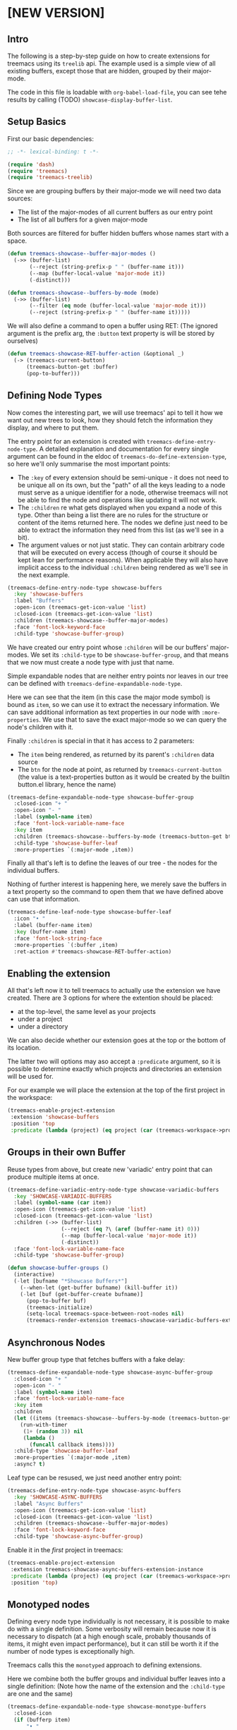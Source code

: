 # -*- fill-column: 120 -*-

* Content                                                                            :TOC:noexport:
- [[#new-version][[NEW VERSION]]]
   - [[#intro][Intro]]
   - [[#setup-basics][Setup Basics]]
   - [[#defining-node-types][Defining Node Types]]
   - [[#enabling-the-extension][Enabling the extension]]
   - [[#groups-in-their-own-buffer][Groups in their own Buffer]]
   - [[#asynchronous-nodes][Asynchronous Nodes]]
   - [[#monotyped-nodes][Monotyped nodes]]
- [[#old-version-treemacs-extension-tutorial][[OLD VERSION] Treemacs Extension Tutorial]]
   - [[#try-it][Try it]]
   - [[#extensions-for-projects][Extensions for Projects]]
   - [[#extension-for-directories][Extension for Directories]]
   - [[#extensions-at-the-top-level][Extensions at the Top level]]
   - [[#extensions-beyond-treemacs][Extensions beyond Treemacs]]
   - [[#node-navigation-and-updates][Node Navigation and Updates]]
   - [[#setting-the-working-directory][Setting the Working Directory]]
   - [[#about-properties][About Properties]]

* [NEW VERSION]
** Intro

The following is a step-by-step guide on how to create extensions for treemacs using its ~treelib~ api.  The example
used is a simple view of all existing buffers, except those that are hidden, grouped by their major-mode.

The code in this file is loadable with ~org-babel-load-file~, you can see tehe results by calling (TODO)
~showcase-display-buffer-list~.

** Setup Basics

First our basic dependencies:

#+BEGIN_SRC emacs-lisp
  ;; -*- lexical-binding: t -*-

  (require 'dash)
  (require 'treemacs)
  (require 'treemacs-treelib)
#+END_SRC

Since we are grouping buffers by their major-mode we will need two data sources:
- The list of the major-modes of all current buffers as our entry point
- The list of all buffers for a given major-mode

Both sources are filtered for buffer hidden buffers whose names start with a space.

#+BEGIN_SRC emacs-lisp
  (defun treemacs-showcase--buffer-major-modes ()
    (->> (buffer-list)
         (--reject (string-prefix-p " " (buffer-name it)))
         (--map (buffer-local-value 'major-mode it))
         (-distinct)))

  (defun treemacs-showcase--buffers-by-mode (mode)
    (->> (buffer-list)
         (--filter (eq mode (buffer-local-value 'major-mode it)))
         (--reject (string-prefix-p " " (buffer-name it)))))
#+END_SRC

We will also define a command to open a buffer using RET:
(The ignored argument is the prefix arg, the ~:button~ text property is will be stored by ourselves)

#+BEGIN_SRC emacs-lisp
  (defun treemacs-showcase-RET-buffer-action (&optional _)
    (-> (treemacs-current-button)
        (treemacs-button-get :buffer)
        (pop-to-buffer)))
#+END_SRC

** Defining Node Types

Now comes the interesting part, we will use treemacs' api to tell it how we want out new trees to look, how they should
fetch the information they display, and where to put them.

The entry point for an extension is created with ~treemacs-define-entry-node-type~. A detailed explanation and
documentation for every single argument can be found in the eldoc of ~treemacs-do-define-extension-type~, so here we'll
only summarise the most important points:

- The ~:key~ of every extension should be semi-unique - it does not need to be unique all on its own, but the "path" of
  all the keys leading to a node must serve as a unique identifier for a node, otherwise treemacs will not be able to
  find the node and operations like updating it will not work.
- The ~:children~ re what gets displayed when you expand a node of this type. Other than being a list there are no rules
  for the structure or content of the items returned here. The nodes we define just need to be able to extract the
  information they need from this list (as we'll see in a bit).
- The argument values or not just static. They can contain arbitrary code that will be executed on every access (though
  of course it should be kept lean for performance reasons). When applicable they will also have implicit access to the
  individual ~:children~ being rendered as we'll see in the next example.

#+BEGIN_SRC emacs-lisp
  (treemacs-define-entry-node-type showcase-buffers
    :key 'showcase-buffers
    :label "Buffers"
    :open-icon (treemacs-get-icon-value 'list)
    :closed-icon (treemacs-get-icon-value 'list)
    :children (treemacs-showcase--buffer-major-modes)
    :face 'font-lock-keyword-face
    :child-type 'showcase-buffer-group)
#+END_SRC

We have created our entry point whose ~:children~ will be our buffers' major-modes. We set its ~:child-type~ to be
~showcase-buffer-group~, and that means that we now must create a node type with just that name.

Simple expandable nodes that are neither entry points nor leaves in our tree can be defined with
~treemacs-define-expandable-node-type~.

Here we can see that the item (in this case the major mode symbol) is bound as ~item~, so we can use it to extract the
necessary information. We can save additional information as text properties in our node with ~:more-properties~. We use
that to save the exact major-mode so we can query the node's children with it.

Finally ~:children~ is special in that it has access to 2 parameters:
- The ~item~ being rendered, as returned by its parent's ~:children~ data source
- The ~btn~ for the node at point, as returned by ~treemacs-current-button~
  (the value is a text-properties button as it would be created by the builtin button.el library, hence the name)

#+BEGIN_SRC emacs-lisp
  (treemacs-define-expandable-node-type showcase-buffer-group
    :closed-icon "+ "
    :open-icon "- "
    :label (symbol-name item)
    :face 'font-lock-variable-name-face
    :key item
    :children (treemacs-showcase--buffers-by-mode (treemacs-button-get btn :major-mode))
    :child-type 'showcase-buffer-leaf
    :more-properties `(:major-mode ,item))
#+END_SRC

Finally all that's left is to define the leaves of our tree - the nodes for the individual buffers.

Nothing of further interest is happening here, we merely save the buffers in a text property so the command to open them
that we have defined above can use that information.

#+BEGIN_SRC emacs-lisp
  (treemacs-define-leaf-node-type showcase-buffer-leaf
    :icon "• "
    :label (buffer-name item)
    :key (buffer-name item)
    :face 'font-lock-string-face
    :more-properties `(:buffer ,item)
    :ret-action #'treemacs-showcase-RET-buffer-action)
#+END_SRC

** Enabling the extension

All that's left now it to tell treemacs to actually use the extension we have created. There are 3 options for where the
extention should be placed:

- at the top-level, the same level as your projects
- under a project
- under a directory

We can also decide whether our extension goes at the top or the bottom of its location.

The latter two will options may aso accept a ~:predicate~ argument, so it is possible to determine exactly which
projects and directories an extension will be used for.

For our example we will place the extension at the top of the first project in the workspace:

#+BEGIN_SRC emacs-lisp
  (treemacs-enable-project-extension
   :extension 'showcase-buffers
   :position 'top
   :predicate (lambda (project) (eq project (car (treemacs-workspace->projects (treemacs-current-workspace))))))
#+END_SRC

** Groups in their own Buffer

Reuse types from above, but create new 'variadic' entry point that can produce multiple items at once.

#+BEGIN_SRC emacs-lisp :tangle no
  (treemacs-define-variadic-entry-node-type showcase-variadic-buffers
    :key 'SHOWCASE-VARIADIC-BUFFERS
    :label (symbol-name (car item))
    :open-icon (treemacs-get-icon-value 'list)
    :closed-icon (treemacs-get-icon-value 'list)
    :children (->> (buffer-list)
                   (--reject (eq ?\ (aref (buffer-name it) 0)))
                   (--map (buffer-local-value 'major-mode it))
                   (-distinct))
    :face 'font-lock-variable-name-face
    :child-type 'showcase-buffer-group)
#+END_SRC

#+BEGIN_SRC emacs-lisp :tangle no
  (defun showcase-buffer-groups ()
    (interactive)
    (-let [bufname "*Showcase Buffers*"]
      (--when-let (get-buffer bufname) (kill-buffer it))
      (-let [buf (get-buffer-create bufname)]
        (pop-to-buffer buf)
        (treemacs-initialize)
        (setq-local treemacs-space-between-root-nodes nil)
        (treemacs-render-extension treemacs-showcase-variadic-buffers-extension-instance))))
#+END_SRC

** Asynchronous Nodes

New buffer group type that fetches buffers with a fake delay:

#+BEGIN_SRC emacs-lisp :tangle no
  (treemacs-define-expandable-node-type showcase-async-buffer-group
    :closed-icon "+ "
    :open-icon "- "
    :label (symbol-name item)
    :face 'font-lock-variable-name-face
    :key item
    :children
    (let ((items (treemacs-showcase--buffers-by-mode (treemacs-button-get btn :major-mode))))
      (run-with-timer
       (1+ (random 3)) nil
       (lambda ()
         (funcall callback items))))
    :child-type 'showcase-buffer-leaf
    :more-properties `(:major-mode ,item)
    :async? t)
#+END_SRC

Leaf type can be resused, we just need another entry point:

#+BEGIN_SRC emacs-lisp :tangle no
  (treemacs-define-entry-node-type showcase-async-buffers
    :key 'SHOWCASE-ASYNC-BUFFERS
    :label "Async Buffers"
    :open-icon (treemacs-get-icon-value 'list)
    :closed-icon (treemacs-get-icon-value 'list)
    :children (treemacs-showcase--buffer-major-modes)
    :face 'font-lock-keyword-face
    :child-type 'showcase-async-buffer-group)
#+END_SRC

Enable it in the /first/ project in treemacs:

#+BEGIN_SRC emacs-lisp :tangle no
  (treemacs-enable-project-extension
   :extension treemacs-showcase-async-buffers-extension-instance
   :predicate (lambda (project) (eq project (car (treemacs-workspace->projects (treemacs-current-workspace)))))
   :position 'top)
#+END_SRC

** Monotyped nodes

Defining every node type individually is not necessary, it is possible to make do with a single definition. Some
verbosity will remain because now it is necessary to dispatch (at a high enough scale, probably thousands of items, it
might even impact performance), but it can still be worth it if the number of node types is exceptionally high.

Treemacs calls this the ~monotyped~ approach to defining extensions.

Here we combine both the buffer groups and individual buffer leaves into a single definition:
(Note how the name of the extension and the ~:child-type~ are one and the same)

#+BEGIN_SRC emacs-lisp :tangle no
  (treemacs-define-expandable-node-type showcase-monotype-buffers
    :closed-icon
    (if (bufferp item)
        "• "
      "+ ")
    :open-icon
    (if (bufferp item)
        "•"
      "- ")
    :label
    (if (bufferp item)
        (buffer-name item)
      (symbol-name item))
    :face
    (if (bufferp item)
        'font-lock-string-face
      'font-lock-variable-name-face)
    :key
    (if (bufferp item)
        (buffer-name item)
      item)
    :children
    (when (symbolp item)
      (treemacs-showcase--buffers-by-mode item))
    :child-type
    'showcase-monotype-buffers
    :more-properties
    (if (bufferp item)
        `(:buffer ,item)
      `(:major-mode ,item)))
#+END_SRC

Entry points cannot be combined, they still need to be set up individually:

#+BEGIN_SRC emacs-lisp :tangle no
  (treemacs-define-entry-node-type showcase-monotype-buffers-entry
    :key 'SHOWCASE-MONOTYPE-BUFFERS
    :label "Monotype Buffers"
    :open-icon (treemacs-get-icon-value 'list)
    :closed-icon (treemacs-get-icon-value 'list)
    :children (treemacs-showcase--buffer-major-modes)
    :more-properties nil
    :face 'font-lock-keyword-face
    :child-type 'showcase-monotype-buffers)
#+END_SRC

Finally we'll enable the new extension to appear in out /second/ project:

#+BEGIN_SRC emacs-lisp :tangle no
  (treemacs-enable-project-extension
   :extension treemacs-showcase-monotype-buffers-entry-extension-instance
   :predicate (lambda (project) (eq project (cadr (treemacs-workspace->projects (treemacs-current-workspace)))))
   :position 'top)
#+END_SRC

* [OLD VERSION] Treemacs Extension Tutorial                                          :ARCHIVE:
** Try it
The code in this file is loadable with ~org-babel-load-file~, you can see tehe results by calling
~showcase-display-buffer-list~.
** Extensions for Projects

First our dependencies:

#+BEGIN_SRC emacs-lisp :tangle no
  (require 'treemacs)
  (require 'dash)
#+END_SRC

Now let's define a source for the data we'll be displaying: a list of buffers, grouped by their major modes, with
transient buffers (whose names start with a space) removed. It doesn't really make much sense to add a buffer list like
that under some project, but this example is 1) reasonably practical, and 2) very simple, allowing us to concentrate on
integrating it with treemacs.

#+BEGIN_SRC emacs-lisp :tangle no
  (defun showcase--get-buffer-groups ()
    "Get the list of buffers, grouped by their major mode."
    (->> (buffer-list)
         (--reject (eq ?\ (aref (buffer-name it) 0)))
         (--group-by (buffer-local-value 'major-mode it))))
#+END_SRC

The output of this function would look roughly like this. This is the structure our extension will have when we're done.

#+BEGIN_SRC emacs-lisp :tangle no
  ; ((org-mode
  ;   #<buffer Extensions.org>)
  ;  (emacs-lisp-mode
  ;   #<buffer init.el>
  ;   #<buffer treemacs-customization.el>
  ;   #<buffer *scratch*>
  ;   #<buffer treemacs-extensions.el>)
  ;  (spacemacs-buffer-mode
  ;   #<buffer *spacemacs*>)
  ;  (messages-buffer-mode
  ;   #<buffer *Messages*>)
  ;  (compilation-mode
  ;   #<buffer *Compile-Log*>)
  ;  (magit-status-mode
  ;   #<buffer magit: treemacs>))
#+END_SRC

Before we begin defining what our nodes look like we will slightly get ahead of ourselves and define the function that
allows us to visit the buffer node at point. The buffer that is represented by the node will be stored in its ~:buffer~
property, so all we need to do is extract it, make sure it's alive, and show it in ~next-window~. The function could
make use of the prefix argument, but we won't us it here. This function can now be used to give our leaf nodes a TAB,
RET, or double-mouse1 action (the latter is a work in progress).

#+BEGIN_SRC emacs-lisp :tangle no
  (defun showcase-visit-buffer (&rest _)
    "Switch to the buffer saved in node at point."
    (let* ((node (treemacs-current-button))
           (buffer (treemacs-button-get node :buffer)))
      (when (buffer-live-p buffer)
        (select-window (next-window))
        (switch-to-buffer buffer))))
#+END_SRC

Now we'll get to building our custom treemacs tree. Node types are defined from the bottom up, so we start with the
leaves of our tree, nodes that represent some specific buffer. ~treemacs-define-leaf-node~ needs 3 things: a name, an
icon, and optional keyword arguments for TAB, RET, and doubleclick actions. This is why we defined our visit-buffer
command in advance. Instead of using ~treemacs-as-icon~ to iconize a string you can also use ~treemacs-icon-for-file~ or
directly use one of treemacs' own icons (like ~treemacs-icon-css~).

#+BEGIN_SRC emacs-lisp :tangle no
  (treemacs-define-leaf-node buffer-leaf
    (treemacs-as-icon "• " 'face 'font-lock-builtin-face)
    :ret-action #'showcase-visit-buffer
    :tab-action #'showcase-visit-buffer
    :mouse1-action (lambda (&rest args) (interactive) (showcase-visit-buffer args)))
#+END_SRC

Now we move further up and define our first expandable node type that represents a group of buffers with a specific
major mode. This is where it gets interesting. Aside from the two icons for the node being either open or closed we need
a query function and a render action. The former will be called by treemacs to this node is expanded and must provide
a list of child nodes to display.

In the context of the invocation of the query function the node being expanded is bound under the name ~node~. Under all 
its layers of abstraction treemacs' nodes (specifically the text and not the icons) are buttons as per
the builtin ~button.el~ library. Its functions (or rather their faster treemacs variants) can all be invoked on treemacs
nodes, including ~treemacs-button-get~, which we use here to retrieve the list of buffers that we will have stored in
the node's ~:buffers~ property.

In the next step treemacs will loop over the list returned by the query function, invoking the render action form for
each. Every element in the iteration will be bound as ~item~. Whatever code is used in the render action, it must end in
a call to ~treemacs-render-node~, which creates the strings treemacs will be inserting. It requires an icon, a display
name, an initial state, a face, a (reasonably) unique key, and an optional list of arbitrary additional properties to
store.

Here we can see why node definition must go bottom to top. The leaf node definition from above has given us the
variables for both the icon and the initial state. Since we are iterating over a list of buffers we can use the buffer
name for the display label. Buffers are also unique, so we can use them as the node's unique key as well. There are
requirements for the choice of the face. Finally we also store the buffer in every node's ~:buffer~ property so we can
later use it in ~showcase-visit-buffer~.

#+BEGIN_SRC emacs-lisp :tangle no
  (treemacs-define-expandable-node buffer-group
    :icon-open (treemacs-as-icon "- " 'face 'font-lock-string-face)
    :icon-closed (treemacs-as-icon "+ " 'face 'font-lock-string-face)
    :query-function (treemacs-button-get node :buffers)
    :render-action
    (treemacs-render-node
     :icon treemacs-buffer-leaf-icon
     :label-form (buffer-name item)
     :state treemacs-buffer-leaf-state
     :face 'font-lock-string-face
     :key-form item
     :more-properties (:buffer item)))
#+END_SRC

Third things third we define a root node to hold the list of buffers together. It works much the same way as just
defining an expandable node, but requires additional information. So far we've created a small render chain. Buffers are
rendered by buffers groups, buffer groups are rendered by the buffer root, but the buffer root is not rendered by the
next highest node, but by treemacs itself. So we set ~:root-marker~ to t and provide a ~:root-label~, ~:root-face~ and a
~:root-key-form~, same as when calling into ~treemacs-render-node~.

#+BEGIN_SRC emacs-lisp :tangle no
  (treemacs-define-expandable-node buffers-root
    :icon-open (treemacs-as-icon "- " 'face 'font-lock-string-face)
    :icon-closed (treemacs-as-icon "+ " 'face 'font-lock-string-face)
    :query-function (showcase--get-buffer-groups)
    :render-action
    (treemacs-render-node
     :icon treemacs-icon-buffer-group-closed
     :label-form (symbol-name (car item))
     :state treemacs-buffer-group-closed-state
     :face 'font-lock-keyword-face
     :key-form (car item)
     :more-properties (:buffers (cdr item)))
    :root-marker t
    :root-label "Buffers"
    :root-face 'font-lock-type-face
    :root-key-form 'Buffers)
#+END_SRC

This code will have defined a function called ~treemacs-BUFFERS-ROOT-extension~ which we can use as our extension, but
first we need another, final building block. We are building an extension for projects, but we have yet to decide
/which/ projects it is for. In other words we need a predicate. So let's assume we want our extension to show up only
for the first project in the workspace.

#+BEGIN_SRC emacs-lisp :tangle no
  (defun showcase-extension-predicate (project)
    (eq project
        (-> (treemacs-current-workspace)
            (treemacs-workspace->projects)
            (car))))
#+END_SRC

With everything in place we can now tell treemacs about our extension. The final argument ~:position~ decides whether
the extension will be rendered at the very start or the very end of the project's immediate children.

#+BEGIN_SRC emacs-lisp :tangle no
  (treemacs-define-project-extension
   :extension #'treemacs-BUFFERS-ROOT-extension
   :predicate #'showcase-extension-predicate
   :position 'top)
#+END_SRC

** Extension for Directories

Extension for arbitraray directories work much the same way as extensions for projects. The only differences are that a
directory predicate takes a file path argument of type string and that the final call is made to
~treemacs-define-directory-extension~.

** Extensions at the Top level
It is also possible to place extensions at the very top of the display tree, on the same level as projects. To make this
work ~treemacs-define-expandable-node~ must receive not a ~:root-marker~, but a ~:top-level-marker~. Other than that
nothing changes and the same restrictions apply, but the ~treemacs-BUFFERS-ROOT-extension~ that we've created in our
example will be able to be passed to ~treemacs-define-top-level-extension~.

#+BEGIN_SRC emacs-lisp :tangle no
  (treemacs-define-top-level-extension
   :extension #'treemacs-BUFFERS-ROOT-extension
   :position 'top)
#+END_SRC

Every top-level element in treemacs has its own project struct and extensions are no different. It's even more important
in top-level extensions since the project object is required not just for internal house-keeping, but is needed to
address nodes in the given tree. To that end an extensions project is always found in a buffer local variable named
~treemacs-${name}-extension-project~, where ~${name}~ is the name passed to ~treemacs-define-expandable-node~.

Note that neither predicates, nor the use of a ~'bottom~ position have yet been implemented.

** Extensions beyond Treemacs

Finally you can also use the extensions api as a generalized set of building block for tree structures, to be used in
any other buffer. First let's define an appropriate extension. We will re-use the ~buffer-root~ code from above, except
this time we'll mark it as a ~:project~ and call it ~buffer-root-top~.

#+BEGIN_SRC emacs-lisp :tangle no
  (treemacs-define-expandable-node buffers-root-top
    :icon-open (treemacs-as-icon "- " 'face 'font-lock-string-face)
    :icon-closed (treemacs-as-icon "+ " 'face 'font-lock-string-face)
    :query-function (showcase--get-buffer-groups)
    :render-action
    (treemacs-render-node
     :icon treemacs-icon-buffer-group-closed
     :label-form (symbol-name (car item))
     :state treemacs-buffer-group-closed-state
     :face 'font-lock-keyword-face
     :key-form (car item)
     :more-properties (:buffers (cdr item)))
    :top-level-marker t
    :root-label "Buffers"
    :root-face 'font-lock-type-face
    :root-key-form 'Buffers)
#+END_SRC

With this we have all we need to display the buffer overview in any buffer of our choice. The required setup is minimal,
we just need to display such a buffer and call ~treemacs-initialize~ inside it, and the extension can be used:

#+BEGIN_SRC emacs-lisp :tangle no
  (defun showcase-display-buffer-list ()
    (interactive)
    (let* ((buffer (get-buffer-create "*Showcase Buffer List*"))
           (window (display-buffer-in-side-window buffer '((side . right)))))
      (select-window window)
      (treemacs-initialize)
      (treemacs-BUFFERS-ROOT-TOP-extension)))
#+END_SRC

** Node Navigation and Updates
~TODO~
** Setting the Working Directory
Treemacs sets the value of ~default-directory~ based on the nearest path at point. This allows commands like ~find-file~
and ~magit-status~ to do what you mean based on the current context. This option is also available for custom nodes:
just set the property ~:default-directory~ and treemacs will make use of its value when the node is in focus.
** About Properties
~treemacs-render-node~ allows to add arbitrary propertis to a node, which can quickly lead to subtle, difficult-to-trace
conflicts since treemacs itself makes extensive use of that option. To avoid such issues the following keywords and
symbols must not be used as properties:

 - ~:project~
 - ~:state~
 - ~:depth~
 - ~:path~
 - ~:key~
 - ~:parent~
 - ~:default-face~
 - ~:symlink~
 - ~:marker~
 - ~:index~
 - ~:custom~
 - ~'button~
 - ~'category~
 - ~'face~
 - ~'keymap~
